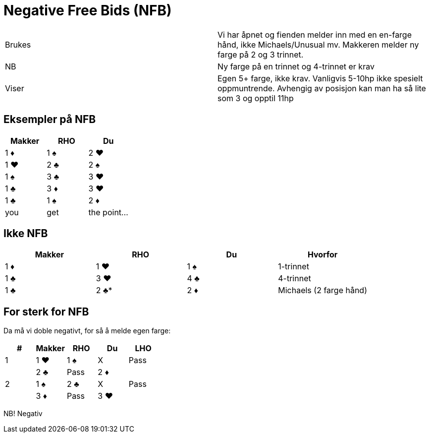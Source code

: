= Negative Free Bids (NFB)

|===
| Brukes | Vi har åpnet og fienden melder inn med en en-farge hånd, ikke Michaels/Unusual mv. Makkeren melder ny farge på 2 og 3 trinnet.
| NB | Ny farge på en trinnet og 4-trinnet er krav
| Viser | Egen 5+ farge, ikke krav. Vanligvis 5-10hp ikke spesielt oppmuntrende. Avhengig av posisjon kan man ha så lite som 3 og opptil 11hp
|===

== Eksempler på NFB
|===
| Makker | RHO | Du

| 1 [red]#♦# | 1 [black]#♠# | 2 [red]#♥#
| 1 [red]#♥# | 2 [black]#♣# | 2 [black]#♠#
| 1 [black]#♠# | 3 [black]#♣# | 3 [red]#♥#
| 1 [black]#♣# | 3 [red]#♦# | 3 [red]#♥#
| 1 [black]#♣# | 1 [black]#♠# | 2 [red]#♦#
| you | get | the point...
|===

== Ikke NFB

|===
| Makker | RHO | Du | Hvorfor

| 1 [red]#♦# | 1 [red]#♥# | 1 [black]#♠# | 1-trinnet
| 1 [black]#♣# | 3 [red]#♥# | 4 [black]#♣# | 4-trinnet
| 1 [black]#♣# | 2 [black]#♣#* | 2 [red]#♦# | Michaels (2 farge hånd)
| you | get | the point...
|===

== For sterk for NFB

Da må vi doble negativt, for så å melde egen farge:

|===
| # | Makker | RHO | Du | LHO

| 1 | 1 [red]#♥# | 1 [black]#♠# | X | Pass
| | 2 [black]#♣# | Pass | 2 [red]#♦# |
| 2 | 1 [black]#♠# |2 [black]#♣# | X | Pass
| | 3 [red]#♦# | Pass | 3 [red]#♥# |
|===

NB! Negativ
